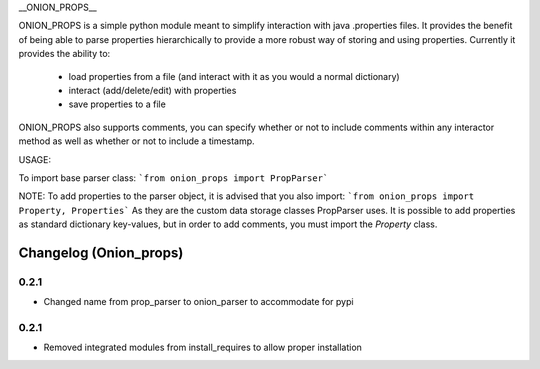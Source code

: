 __ONION_PROPS__

ONION_PROPS is a simple python module meant to simplify interaction with java .properties files. 
It provides the benefit of being able to parse properties hierarchically to provide a more robust way of storing and using properties.
Currently it provides the ability to:
 * load properties from a file (and interact with it as you would a normal dictionary)
 * interact (add/delete/edit) with properties
 * save properties to a file

ONION_PROPS also supports comments, you can specify whether or not to include comments within any interactor method as well as whether or not to include a timestamp.


USAGE:

To import base parser class:
```from onion_props import PropParser```

NOTE:
To add properties to the parser object, it is advised that you also import:
```from onion_props import Property, Properties```
As they are the custom data storage classes PropParser uses.
It is possible to add properties as standard dictionary key-values, but in order to add comments, you must import the `Property` class.




Changelog (Onion_props)
=======================
0.2.1
------
- Changed name from prop_parser to onion_parser to accommodate for pypi

0.2.1
------
- Removed integrated modules from install_requires to allow proper installation


